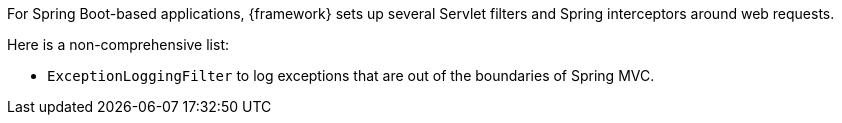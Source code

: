 
:fragment:

For Spring Boot-based applications, {framework} sets up several Servlet filters and Spring interceptors around web requests.

Here is a non-comprehensive list:

* `ExceptionLoggingFilter` to log exceptions that are out of the boundaries of Spring MVC.
